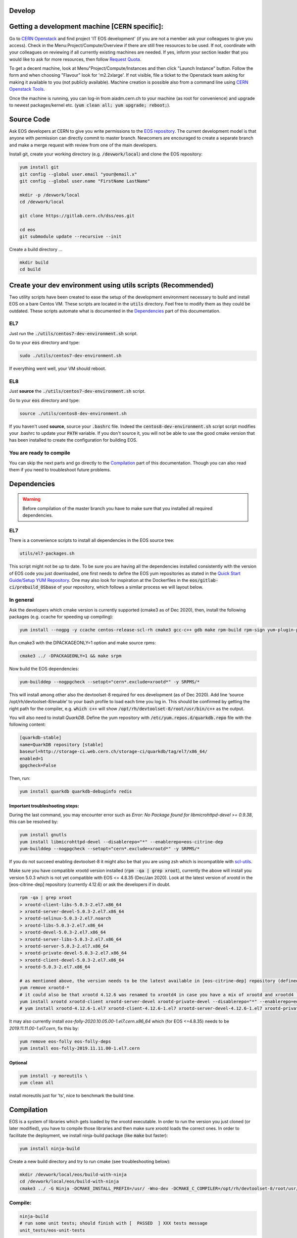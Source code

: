 .. highlight:: rst
.. index::
   single: Developing EOS

Develop
=================================================

.. image:: cpp.jpg
   :scale: 40%
   :align: left


Getting a development machine [CERN specific]:
=================================================

Go to `CERN Openstack <https://openstack.cern.ch/>`_ and find project 'IT EOS development' (if you are not a member ask your colleagues to give you access). Check in the Menu:Project/Compute/Overview if there are still free resources to be used. If not, coordinate with your colleagues on reviewing if all currently existing machines are needed. If yes, inform your section leader that you would like to ask for more resources, then follow `Request Quota <https://clouddocs.web.cern.ch/projects/project_quota_request.html>`_.

To get a decent machine, look at Menu"Project/Compute/Instances and then click "Launch Instance" button. Follow the form and when choosing  "Flavour" look for 'm2.2xlarge'. If not visible, file a ticket to the Openstack team asking for making it available to you (not publicly available). Machine creation is possible also from a command line using `CERN Openstack Tools <https://clouddocs.web.cern.ch/index.html>`_.

Once the machine is running, you can log-in from aiadm.cern.ch to your machine (as root for convenience) and upgrade to newest packages/kernel etc. (:code:`yum clean all; yum upgrade; reboot;`).


Source Code
=================================================

Ask EOS developers at CERN to give you write permissions to the `EOS repository <https://gitlab.cern.ch/dss/eos.git>`_.
The current development model is that anyone with permission can directly commit to master branch. Newcomers are encouraged to create a separate branch and make a merge request with review from one of the main developers.

Install git, create your working directory (e.g. :code:`/devwork/local`) and clone the EOS repository:

.. code-block:: bash

   yum install git
   git config --global user.email "your@email.x"
   git config --global user.name "FirstName LastName"

   mkdir -p /devwork/local
   cd /devwork/local

   git clone https://gitlab.cern.ch/dss/eos.git

   cd eos
   git submodule update --recursive --init


Create a build directory ...

.. code-block:: bash

   mkdir build
   cd build

Create your dev environment using utils scripts (Recommended)
============================================================

Two utility scripts have been created to ease the setup of the development environment necessary to build and install EOS on a bare Centos VM.
These scripts are located in the :code:`utils` directory. Feel free to modify them as they could be outdated. These scripts automate what is documented in
the `Dependencies`_ part of this documentation.

EL7
----------------

Just run the :code:`./utils/centos7-dev-environment.sh` script.

Go to your :code:`eos` directory and type:

.. code-block:: bash

    sudo ./utils/centos7-dev-environment.sh

If everything went well, your VM should reboot.

EL8
----------------

Just **source** the :code:`./utils/centos7-dev-environment.sh` script.

Go to your :code:`eos` directory and type:

.. code-block:: bash

    source ./utils/centos8-dev-environment.sh

If you haven't used **source**, source your :code:`.bashrc` file. Indeed the :code:`centos8-dev-environment.sh` script script modifies your .bashrc to update your :code:`PATH` variable.
If you don't source it, you will not be able to use the good cmake version that has been installed to create the configuration for building EOS.

You are ready to compile
------------------------

You can skip the next parts and go directly to the `Compilation`_ part of this documentation. Though you can also read them if you need to troubleshoot future problems.

Dependencies
=================================================

.. warning:: Before compilation of the master branch you have to make sure that you installed all required dependencies.

EL7
------------------------------------

There is a convenience scripts to install all dependencies in the EOS source tree:

.. code-block:: bash

   utils/el7-packages.sh

This script might not be up to date. To be sure you are having all the dependencies installed consistently with the version of EOS code you just downloaded, one first needs to define the EOS yum repositories as stated in the `Quick Start Guide/Setup YUM Repository <http://eos-docs.web.cern.ch/eos-docs/quickstart/setup_repo.html#eos-base-setup-repos>`_. One may also look for inspiration at the Dockerfiles in the :code:`eos/gitlab-ci/prebuild_OSbase` of your repository, which follows a similar process we will layout below.

In general
------------------------------------

Ask the developers which cmake version is currently supported (cmake3 as of Dec 2020), then, install the following packages (e.g. ccache for speeding up compiling):

.. code-block:: bash

   yum install --nogpg -y ccache centos-release-scl-rh cmake3 gcc-c++ gdb make rpm-build rpm-sign yum-plugin-priorities && yum clean all


Run cmake3 with the DPACKAGEONLY=1 option and make source rpms:

.. code-block:: bash

   cmake3 ../ -DPACKAGEONLY=1 && make srpm


Now build the EOS dependencies:

.. code-block:: bash

   yum-builddep --nogpgcheck --setopt="cern*.exclude=xrootd*" -y SRPMS/*

This will install among other also the devtoolset-8 required for eos development (as of Dec 2020). Add line ‘source /opt/rh/devtoolset-8/enable’ to your bash profile to load each time you log in. This should be confirmed by getting the right path for the compiler, e.g. :code:`which c++` will show :code:`/opt/rh/devtoolset-8/root/usr/bin/c++` as the output.

You will also need to install *QuarkDB*. Define the yum repository with :code:`/etc/yum.repos.d/quarkdb.repo` file with the following content:

.. code-block:: bash

    [quarkdb-stable]
    name=QuarkDB repository [stable]
    baseurl=http://storage-ci.web.cern.ch/storage-ci/quarkdb/tag/el7/x86_64/
    enabled=1
    gpgcheck=False


Then, run:

.. code-block:: bash

    yum install quarkdb quarkdb-debuginfo redis


Important troubleshooting steps:
++++++++++++++++++++++++++++++++++

During the last command, you may encounter error such as *Error: No Package found for libmicrohttpd-devel >= 0.9.38*, this can be resolved by:

.. code-block:: bash

    yum install gnutls
    yum install libmicrohttpd-devel --disablerepo="*" --enablerepo=eos-citrine-dep
    yum-builddep --nogpgcheck --setopt="cern*.exclude=xrootd*" -y SRPMS/*


If you do not succeed enabling devtoolset-8 it might also be that you are using zsh which is incompatible with `scl-utils <https://stackoverflow.com/questions/62958800/enable-devtoolset-8-for-zsh-on-centos-7>`_.

Make sure you have compatible xrootd version installed (:code:`rpm -qa | grep xroot`), currently the above will install you version 5.0.3 which is not yet compatible with EOS <= 4.8.35 (Dec/Jan 2020). Look at the latest version of xrootd in the [eos-citrine-dep] repository (currently 4.12.6) or ask the developers if in doubt.

.. code-block:: bash

    rpm -qa | grep xroot
    > xrootd-client-libs-5.0.3-2.el7.x86_64
    > xrootd-server-devel-5.0.3-2.el7.x86_64
    > xrootd-selinux-5.0.3-2.el7.noarch
    > xrootd-libs-5.0.3-2.el7.x86_64
    > xrootd-devel-5.0.3-2.el7.x86_64
    > xrootd-server-libs-5.0.3-2.el7.x86_64
    > xrootd-server-5.0.3-2.el7.x86_64
    > xrootd-private-devel-5.0.3-2.el7.x86_64
    > xrootd-client-devel-5.0.3-2.el7.x86_64
    > xrootd-5.0.3-2.el7.x86_64

    # as mentioned above, the version needs to be the latest available in [eos-citrine-dep] repository (defined in steps above); to fix this, do the following:
    yum remove xrootd-*
    # it could also be that xrootd 4.12.6 was renamed to xrootd4 in case you have a mix of xrootd and xrootd4 `yum remove xrootd4-*` and make sure you have the right packages:
    yum install xrootd xrootd-client xrootd-server-devel xrootd-private-devel --disablerepo="*" --enablerepo=eos-citrine-dep
    # yum install xrootd-4.12.6-1.el7 xrootd-client-4.12.6-1.el7 xrootd-server-devel-4.12.6-1.el7 xrootd-private-devel-4.12.6-1.el7 --disablerepo="*" --enablerepo=eos-citrine-dep


It may also currently install *eos-folly-2020.10.05.00-1.el7.cern.x86_64* which (for EOS <=4.8.35) needs to be *2019.11.11.00-1.el7.cern*, fix this by:

.. code-block:: bash

    yum remove eos-folly eos-folly-deps
    yum install eos-folly-2019.11.11.00-1.el7.cern


Optional
++++++++++++++++++++++++++++++++++

.. code-block:: bash

    yum install -y moreutils \
    yum clean all


install moreutils just for 'ts', nice to benchmark the build time.


Compilation
=================================================


EOS is a system of libraries which gets loaded by the xrootd executable. In order to run the version you just cloned (or later modified), you have to compile those libraries and then make sure xrootd loads the correct ones. In order to facilitate the deployment, we install ninja-build package (like :code:`make` but faster):

.. code-block:: bash

    yum install ninja-build


Create a new build directory and try to run cmake (see troubleshooting below):

.. code-block:: bash

    mkdir /devwork/local/eos/build-with-ninja
    cd /devwork/local/eos/build-with-ninja
    cmake3 ../ -G Ninja -DCMAKE_INSTALL_PREFIX=/usr/ -Wno-dev -DCMAKE_C_COMPILER=/opt/rh/devtoolset-8/root/usr/bin/cc -DCMAKE_CXX_COMPILER=/opt/rh/devtoolset-8/root/usr/bin/c++


Compile:
------------------------------------


.. code-block:: bash

    ninja-build
    # run some unit tests; should finish with [  PASSED  ] XXX tests message
    unit_tests/eos-unit-tests


Troubleshooting:
++++++++++++++++++++++++++++++++++

The following dependencies might not be required (you should be able to ignore these in the cmake3 output):

.. code-block:: bash

    Could NOT find Sphinx
    Could NOT find fuse3
    Could NOT find davix
    Could NOT find GTest


.. warning:: yum can automatically update your packages (in yum history you can see:  "-y --skip-broken update" in such a case) you can remove this package :code:`yum remove yum-autoupdate` to make sure it does not screw up EOS rpms installed.

If when executing the unit tests you have errors about the linker that could not find .so files, you can update your :code:`LD_LIBRARY_PATH` to add to it the :code:`common` and the :code:`mq` directory of your EOS build directory.

Deployment
=================================================


Use Ninja to install EOS on your development machine:

.. code-block:: bash

    cd /devwork/local/eos/build-with-ninja
    ninja-build install

    # depending on your OS, you can remove the el6 repository
    # to avoid pulling packages and dependencies from there in the future
    rm -rf /etc/yum.repos.d/eos-el6*
    rm -rf /etc/yum.repos.d/eos-el7*


After you finish your deployment configuration (see below) and you start modifying the source code, to deploy it, you can do:

.. code-block:: bash

    sudo systemctl stop eos@*
    cd /devwork/local/eos/build-with-ninja
    # if needed rm files from the build directory and run cmake3 again before the next step
    ninja-build
    ninja-build install
    rm -rf /etc/yum.repos.d/eos-el6*
    cp /etc/xrd.cf.mgm_bkp /etc/xrd.cf.mgm
    cp /etc/xrd.cf.mq_bkp /etc/xrd.cf.mq
    systemctl daemon-reload
    systemctl start eos


Deployment Configuration:
=================================================

We need to configure and run the following set of daemons: MGM, MQ (messaging service between MGM and FSTs), several FSTs and QuarkDB.

QuarkDB
------------------------------------

Create a configuration file :code:`/etc/xrootd/xrootd-quarkdb.cfg` with the following content:

.. code-block:: bash

    xrd.port  7777
    xrd.protocol redis:7777 libXrdQuarkDB.so
    redis.mode  standalone
    redis.database  /var/lib/quarkdb/eosns
    # redis.myself  localhost:7777
    redis.password_file  /etc/eos.keytab


 In production deployment usually raft mode is used instead of standalone (you need at least 2 nodes for such a mode).


Create path to your QuarkDB namespace specified above:

.. code-block:: bash

     install -d -o daemon -g daemon /var/lib/quarkdb

Because the eos service will run as user 'daemon', you will have to make sure that all relevant files have the correct permissions and change their ownership, i.e. run:

.. code-block:: bash

    chown -R daemon:daemon /var/log/xrootd
    chown -R daemon:daemon /var/eos/
    chown -R daemon:daemon /etc/eos.* # + must have permissions 400 !
    chown -R daemon:daemon /var/run/xrootd
    chown -R daemon:daemon /var/lib/quarkdb
    chown -R daemon:daemon /var/spool/xrootd


Because the eos service will run as user "daemon", you should run the QuarkDB as the same user, i.e.:

Create your QuarkDB path (modify eostest and <myhostname>) :

.. code-block:: bash

    UUID=eostest-$(uuidgen); echo $UUID; sudo runuser daemon -s /bin/bash -c "quarkdb-create --path /var/lib/quarkdb/eosns --clusterID $UUID --nodes localhost:7777"


Before starting the service, we will need custom config drop-in script. Create the following file path :code:`/etc/systemd/system/xrootd@quarkdb.service.d/custom.conf` with the following content:

.. code-block:: bash

    [Service]
    User=daemon
    Group=daemon


Before starting the service, check once again that the keytabs :code:`/etc/eos.*` have permission 400. Then start the service (log can be followed in :code:`/var/log/xrootd/quarkdb/xrootd.log`) and check its status:

.. code-block:: bash

    systemctl start xrootd@quarkdb
    systemctl status xrootd@quarkdb


Note: `QuarkDB Installation documentation <https://quarkdb.web.cern.ch/quarkdb/docs/master/installation/>`_ is a very helpful resource, in particular for troubleshooting!

Test if the QuarkDB runs fine by saving and retrieving key-value pair:

.. code-block:: bash

    redis-cli -p 7777
    127.0.0.1:7777> set mykey myval
    OK
    127.0.0.1:7777> get mykey
    "myval"


MGM
------------------------------------


The environment configuration will be loaded from :code:`/etc/sysconfig/eos_env` which you need to create from a provided example.

.. code-block:: bash

    mv /etc/sysconfig/eos_env.example /etc/sysconfig/eos_env

Inside you need to fill in various pieces of information:

* :code:`XRD_ROLES="mq mgm fst1 fst2 fst3"`, depending on how many fst daemons you plan (here 3) to run, you need to specify them here. Drop :code:`fed` and :code:`sync` as they are not used anymore.
* HOST_TARGET was used for the :code:`sync` and is not needed anymore.
* EL8 systems will need :code:`LD_PRELOAD=/usr/lib64/libjemalloc.so.2`

.. code-block:: bash

    # XRD_ROLES depends on what you wish to run, each separate mgm, mq or fst needs to be specified, e.g. for 3 fsts daemons we put fst1 fst2 fst3.
    # Delete "fed" and "sync" if present as they are not used anymore.
    XRD_ROLES="mq mgm fst1 fst2 fst3"
    EOS_MGM_HOST=<myhostname>.cern.ch`
    EOS_MGM_HOST_TARGET` # was used for the sync and can be commented out
    EOS_INSTANCE_NAME=eostest` # has to start with "eos" and has the form "eos<name>".
    EOS_MGM_MASTER1=<myhostname>.cern.ch`
    EOS_MGM_MASTER2=<myhostname>.cern.ch`
    EOS_MGM_ALIAS=<myhostname>.cern.ch`
    EOS_MAIL_CC=<email>`
    EOS_GEOTAG="\:\:<anything>"` # needs to be filled
    EOS_NS_ACCOUNTING=1`
    EOS_SYNCTIME_ACCOUNTING=1`
    EOS_USE_SHARED_MUTEX=1`


Then you need Kerberos security keys on your machine:

.. code-block:: bash

    cp /etc/krb5.keytab /etc/eos.krb5.keytab

.. warning:: Kerberos and SSS keytab files are different and use different formats.  Read the documentation for the :code:`xrdsssadmin` command or XRootD SSS protocol at https://xrootd.slac.stanford.edu/doc/dev49/sec_config.htm#_Toc517294117

There is yet another configuration file you will have to modify e.g. :code:`/etc/xrd.cf.mgm` (note aside: These are configuring the xroot daemons that will be running as a service, this has nothing to do with the config of eos itself which is being saved in QuarkDB.). In this file you can change the security settings as needed, e.g.:

.. code-block:: bash

    sec.protocol unix
    sec.protocol sss -c /etc/eos.client.keytab -s /etc/eos.keytab
    # Example disable krb5 and gsi
    #sec.protocol krb5
    #sec.protocol gsi

    sec.protbind localhost.localdomain unix sss
    sec.protbind localhost unix sss
    sec.protbind * only sss unix


Note: that the order of sec.protbind matters for host matching (matches from "bottom up", i.e. in reverse order of specification, from most specific to least specific).

Also, activate QuarkDB namespace plugin usage and set other parameters as desired, e.g.:

.. code-block:: bash

    mgmofs.nslib /usr/lib64/libEosNsQuarkdb.so
    mgmofs.instance eostest
    mgmofs.qdbcluster localhost:7777
    mgmofs.qdbpassword_file /etc/eos.keytab

Once done, backup the result to have it available after the next reinstallation of recompiled EOS:

.. code-block:: bash

    cp /etc/xrd.cf.mgm /etc/xrd.cf.mgm_bkp

Start the service, check the status and log file in :code:`/var/log/eos/mgm/xrdlog.mgm` :

.. code-block:: bash

    systemctl daemon-reload
    systemctl start eos@mgm
    systemctl status eos@mgm


You will see errors *RefreshBrokersEndpoints* this is due to the fact that MQ is not yet running:

.. code-block:: bash

    less /var/log/eos/mgm/xrdlog.mgm
    ...
    210304 11:34:22 time=1614854062.201983 func=RefreshBrokersEndpoints  level=ERROR logid=static.............................. unit=mgm@eos-ccaffy-dev01.cern.ch:1094 tid=00007f324109f700 source=XrdMqClient:495                tident= sec=(null) uid=99 gid=99 name=- geo="" msg="failed to contact broker" url="root://localhost:1097//eos/eos-ccaffy-dev01.cern.ch/mgm_mq_test?xmqclient.advisory.flushbacklog=1&xmqclient.advisory.query=1&xmqclient.advisory.status=1"
    ...

Troubleshooting:
++++++++++++++++++++++++++++++++++

If by looking at the :code:`/var/log/eos/mgm/xrdlog.mgm` log file, you see the following error:

.. code-block:: bash

    Seckrb5: Unable to start sequence on the keytab file FILE:/etc/krb5.keytab; Permission denied

Then do

.. code-block:: bash

    chmod a+r /etc/krb5.keytab


MQ
------------------------------------

Look at :code:`/etc/sysconfig/eos_env` and :code:`/etc/xrd.cf.mq` in case you would want any changes there (this can stay as provided by default).

Start the service, check the status and log file in :code:`/var/log/eos/mq/xrdlog.mq` :

.. code-block:: bash

    systemctl start eos@mq
    systemctl status eos@mq

You will see expected errors in connection queue, this is because MQ can not connect to any running file system daemons (FST).
On the other hand the *RefreshBrokersEndpoints* of the MGM  :code:`/var/log/eos/mgm/xrdlog.mgm` should now disappear.


FST
------------------------------------

Look at :code:`/etc/sysconfig/eos_env` in case you would want any changes there (this can stay as provided by default). For each of XRD_ROLES there has to be a configuration file created. For each the file systems you wish to add, you need to create a new configuration file from a provided template :code:`/etc/xrd.cf.fst`. The template can be used directly, but you might want to change the port number in each:

.. code-block:: bash

    for i in {1..3}; do
        cp /etc/xrd.cf.fst /etc/xrd.cf.fst"${i}"
        sed -i "s/xrd.port 1095/xrd.port 200${i}/g" /etc/xrd.cf.fst"${i}"
    done;

Also make sure the following 2 lines are present in each cfg file created above:

.. code-block:: bash

    fstofs.qdbcluster localhost:7777
    fstofs.qdbpassword_file /etc/eos.keytab


Each file system will run its own FST daemon (which communicates via MQ with the MGM). For each of these daemons, we need to create a special drop-in script specifying the connection port:

.. code-block:: bash

    for i in {1..3}; do
        mkdir -p /usr/lib/systemd/system/eos@fst"${i}".service.d
        cd /usr/lib/systemd/system/eos@fst"${i}".service.d
        echo "[Service]" > custom.conf;
        echo "Environment=EOS_FST_HTTP_PORT=900${i}" >> custom.conf;
    done;


FST is usually represented by a disk server with many disks mounted on it.
For our dev purposes, it is usually enough to just create a directory per fst on the local file system (do not forget to grant "daemon" the ownership). In each of these directories there has to be 2 hidden files containing the ID:code:`.eosfsid` and UUID :code:`.eosfsuuid` of the FST you are adding (define however convenient for you), e.g.:

.. code-block:: bash

    mkdir -p /fst
    cd /fst
    for i in {1..3}; do
        mkdir data$i
        echo $i >  data$i/.eosfsid
        echo fst$i > data$i/.eosfsuuid;
    done
    chown daemon:daemon -R /fst


Now, start the FST services:

.. code-block:: bash

    systemctl daemon-reload
    for i in {1..3}; do
      sudo systemctl start eos@fst"${i}"
    done;

    for i in {1..3}; do
      sudo systemctl status eos@fst"${i}"
    done;


The :code:`/var/log/eos/fstX/xrdlog.fstX` (replace X with the wanted FST number) you will see lines such as:

.. code-block:: bash

    210116 12:53:13 time=1610797993.062063 func=Storage                  level=INFO  logid=FstOfsStorage unit=fst@<hostname>:2001


Also, you should see all as active and the MQ :code:`/var/log/eos/mq/xrdlog.mq` connecting to the "nodes" (the 3 various ports) and new links being added to quarkDB :code:`/var/log/xrootd/quarkdb/xrootd.log`.

If you now run :code:` eos node ls`, you should see the list of (3) FST nodes as they connected to the MGM.


Troubleshooting:
++++++++++++++++++++++++++++++++++

If you see in the log file :code:`/var/log/eos/fstX/xrdlog.fst1`

.. code-block:: bash

    [QCLIENT - INFO - connectTCP:302] Encountered an error when connecting to <yourmachine>:7777 (IPv4,stream resolved from localhost): Unable to connect (111):Connection refused


open a firewall for port 7777:


.. code-block:: bash

     firewall-cmd --zone=public --add-port=7777/tcp --permanent
     firewall-cmd --reload

Note: If you are running multiple MGM nodes on separate hosts, you may also need to open the respective ports of all EOS daemons. By default they are:

* quarkDB: 7777
* mgm: 1094
* fst: 1095
* mq: 1097


EOS namespace configuration
------------------------------------


We have QuarkDB, MQ, MGM, and FST daemons running. Now we need to define the EOS space
to which we will be adding these file systems. Similarly to production we can define "spare"
space, just to keep disks waiting unused in spare and "default" space which will be in this example from 3 scheduling groups by 1 disk each:

.. code-block:: bash

    eos space define spare 0 0
    eos space set spare on
    eos space define default 1 3
    eos space set default on

    # check the status
    eos space status default
    eos space status spare


Now we need to register the FST disks with EOS (we first put them in "spare"):

.. code-block:: bash

    for i in {1..3}; do eos fs add fst${i} ${HOSTNAME}:200${i} /fst/data${i} spare ;done;
    # to see them added:
    eos fs ls

Then drain the disks:

.. code-block:: bash

    eos fs ls spare | awk '/fst/ {print "eos -b fs config " $3 " configstatus=drain"}' | sh -x


Make sure, they all appear as empty in the output of :code:`eos fs ls` after this operation.

Then boot them:

.. code-block:: bash

    for i in {1..3}; do eos fs boot $i;done;

If they do not boot you can check what is wrong by :code:`eos fs ls -e`.

And finally move them to the default space. They will be distributed to the scheduling groups automatically. If you were to add more fsts for development purposes we do not mind having 2 disks form the same node in the same scheduling group (use the --force option below) which is by default forbidden.

.. code-block:: bash

    eos fs ls spare | awk '/fst/ {print "eos -b fs mv --force " $3 " default"}' | sh -x


After this you will see the file systems booted, empty and online in the output of :code:`eos fs ls -e`.

Set the disks to 'rw' mode:

.. code-block:: bash

    eos fs ls default | awk '/fst/ {print "eos -b fs config " $3 " configstatus=rw"}' | sh -x
    eos fs ls

Now, you should be able to work with your EOS file system:

.. code-block:: bash

    eos ls /eos
    eos mkdir /eos/<name>/devtests
    eos attr ls /eos/<name>/devtests
    xrdcp root://localhost//eos/<name>/proc/whoami -
    cd /tmp;
    cat > hello_eos
    Hello EOS !
    eos cp hello_eos /eos/<name>/devtests/hello_eos
    eos ls -l /eos/<name>/devtests
    rm hello_eos
    xrdcp "root://localhost//eos/<name>/devtests/hello_eos" hello_eos
    cat hello_eos
    eos ns
    # [...]
    # ALL      files created since boot         1
    # ALL      container created since boot     1
    # [...]


If you enabled other authentication mechanisms than sss and unix, you need to enable them, e.g.:

.. code-block:: bash

    eos vid enable gsi
    eos vid enable krb5
